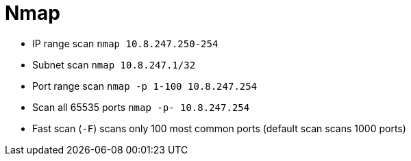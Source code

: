 = Nmap

* IP range scan `nmap 10.8.247.250-254`
* Subnet scan `nmap 10.8.247.1/32`
* Port range scan `nmap -p 1-100 10.8.247.254`
* Scan all 65535 ports `nmap -p- 10.8.247.254`
* Fast scan (`-F`) scans only 100 most common ports (default scan scans 1000 ports)


// [source,bash]
// ----
// nmap 10.8.247.250-254
// ----
